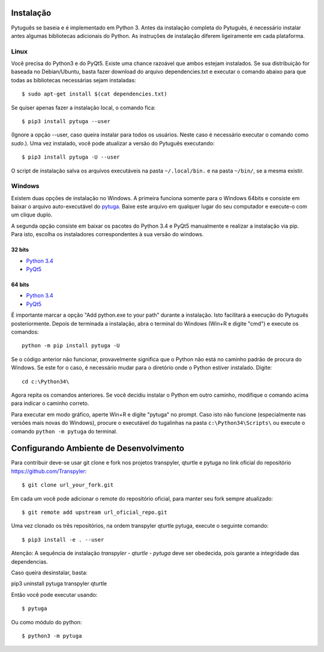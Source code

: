 ==========
Instalação
==========


Pytuguês se baseia e é implementado em Python 3. Antes da instalação completa do
Pytuguês, é necessário instalar antes algumas bibliotecas adicionais
do Python. As  instruções de instalação diferem ligeiramente em cada plataforma.


-----
Linux
-----

Você precisa do Python3 e do PyQt5. Existe uma chance razoável que ambos
estejam instalados. Se sua distribuição for baseada no Debian/Ubuntu,
basta fazer download do arquivo dependencies.txt e executar o comando abaixo
para que todas as bibliotecas necessárias sejam instaladas::

$ sudo apt-get install $(cat dependencies.txt)

Se quiser apenas fazer a instalação local, o comando fica::

$ pip3 install pytuga --user

(Ignore a opção --user, caso queira instalar para todos os usuários. Neste caso
é necessário executar o comando como *sudo*.). Uma vez instalado, você pode
atualizar a versão do Pytuguês executando:: 

$ pip3 install pytuga -U --user

O script de instalação salva os arquivos executáveis na pasta ``~/.local/bin.``
e na pasta ``~/bin/``, se a mesma existir.


-------
Windows
-------

Existem duas opções de instalação no Windows. A primeira funciona somente para
o Windows 64bits e consiste em baixar o arquivo auto-executável do pytuga__.
Baixe este arquivo em qualquer lugar do seu computador e execute-o com um clique
duplo.

.. __: http://tinyurl.com/pytg-exe

A segunda opção consiste em baixar os pacotes do Python 3.4 e PyQt5 manualmente
e realizar a instalação via pip. Para isto, escolha os instaladores correspondentes
à sua versão do windows.

32 bits
-------

* `Python 3.4`__
* PyQt5__

.. __: https://www.python.org/ftp/python/3.4.4/python-3.4.4.msi
.. __: https://sourceforge.net/projects/pyqt/files/PyQt5/PyQt-5.5.1/PyQt5-5.5.1-gpl-Py3.4-Qt5.5.1-x32.exe


64 bits
-------

* `Python 3.4`__
* PyQt5__

.. __: https://www.python.org/ftp/python/3.4.4/python-3.4.4.amd64.msi
.. __: https://sourceforge.net/projects/pyqt/files/PyQt5/PyQt-5.5.1/PyQt5-5.5.1-gpl-Py3.4-Qt5.5.1-x64.exe

É importante marcar a opção "Add python.exe to your path" durante a instalação.
Isto facilitará a execução do Pytuguês posteriormente. Depois de terminada a
instalação, abra o terminal do Windows (Win+R e digite "cmd") e execute os
comandos::

    python -m pip install pytuga -U

Se o código anterior não funcionar, provavelmente significa que o Python não 
está no caminho padrão de procura do Windows. Se este for o caso, é necessário
mudar para o diretório onde o Python estiver instalado. Digite::

    cd c:\Python34\

Agora repita os comandos anteriores. Se você decidiu instalar o Python em
outro caminho, modifique o comando acima para indicar o caminho correto.

Para executar em modo gráfico, aperte Win+R e digite "pytuga" no prompt. Caso
isto não funcione (especialmente nas versões mais novas do Windows), procure
o executável do tugalinhas na pasta ``c:\Python34\Scripts\`` ou execute o
comando ``python -m pytuga`` do terminal.

==========
Configurando Ambiente de Desenvolvimento
==========

Para contribuir deve-se usar git clone e fork nos projetos transpyler, qturtle e pytuga no link 
oficial do repositório https://github.com/Transpyler:: 

$ git clone url_your_fork.git

Em cada um você pode adicionar o remote do repositório oficial, para manter seu fork sempre 
atualizado:: 

$ git remote add upstream url_oficial_repo.git

Uma vez clonado os três repositórios, na ordem transpyler qturtle pytuga, 
execute o seguinte comando:: 

$ pip3 install -e . --user

Atenção: A sequência de instalação *transpyler - qturtle - pytuga* deve ser obedecida, 
pois garante a integridade das dependencias.

Caso queira desinstalar, basta:: 

pip3 uninstall pytuga transpyler qturtle

Então você pode executar usando:: 

$ pytuga

Ou como módulo do python:: 

$ python3 -m pytuga
